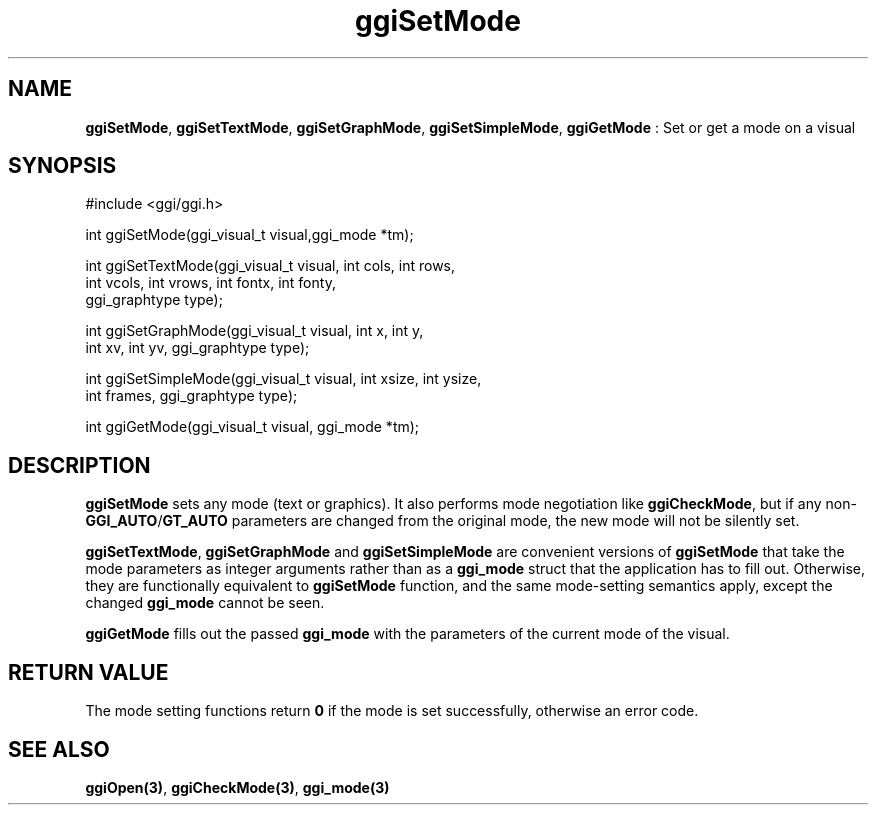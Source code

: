 .TH "ggiSetMode" 3 GGI
.SH NAME
\fBggiSetMode\fR, \fBggiSetTextMode\fR, \fBggiSetGraphMode\fR, \fBggiSetSimpleMode\fR, \fBggiGetMode\fR : Set or get a mode on a visual
.SH SYNOPSIS
.nb
#include <ggi/ggi.h>

int ggiSetMode(ggi_visual_t visual,ggi_mode *tm);

int ggiSetTextMode(ggi_visual_t visual, int cols, int rows,
                   int vcols, int vrows, int fontx, int fonty,
                   ggi_graphtype type);

int ggiSetGraphMode(ggi_visual_t visual, int x, int y,
                    int xv, int yv, ggi_graphtype type);

int ggiSetSimpleMode(ggi_visual_t visual, int xsize, int ysize,
                     int frames, ggi_graphtype type);

int ggiGetMode(ggi_visual_t visual, ggi_mode *tm);
.fi
.SH DESCRIPTION
\fBggiSetMode\fR sets any mode (text or graphics).  It also performs mode
negotiation like \fBggiCheckMode\fR, but if any non-\fBGGI_AUTO\fR/\fBGT_AUTO\fR
parameters are changed from the original mode, the new mode will not
be silently set.

\fBggiSetTextMode\fR, \fBggiSetGraphMode\fR and \fBggiSetSimpleMode\fR are
convenient versions of \fBggiSetMode\fR that take the mode parameters as
integer arguments rather than as a \fBggi_mode\fR struct that the
application has to fill out.  Otherwise, they are functionally
equivalent to \fBggiSetMode\fR function, and the same mode-setting
semantics apply, except the changed \fBggi_mode\fR cannot be seen.

\fBggiGetMode\fR fills out the passed \fBggi_mode\fR with the parameters of
the current mode of the visual.
.SH RETURN VALUE
The mode setting functions return \fB0\fR if the mode is set successfully,
otherwise an error code.
.SH SEE ALSO
\fBggiOpen(3)\fR, \fBggiCheckMode(3)\fR, \fBggi_mode(3)\fR
